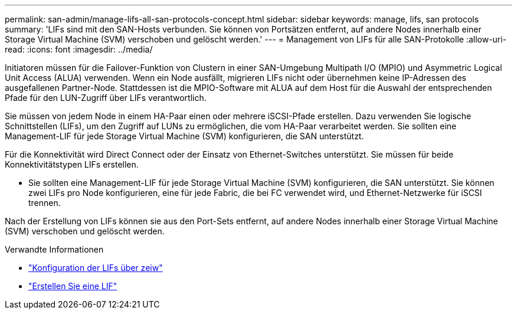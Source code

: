 ---
permalink: san-admin/manage-lifs-all-san-protocols-concept.html 
sidebar: sidebar 
keywords: manage, lifs, san protocols 
summary: 'LIFs sind mit den SAN-Hosts verbunden. Sie können von Portsätzen entfernt, auf andere Nodes innerhalb einer Storage Virtual Machine (SVM) verschoben und gelöscht werden.' 
---
= Management von LIFs für alle SAN-Protokolle
:allow-uri-read: 
:icons: font
:imagesdir: ../media/


[role="lead"]
Initiatoren müssen für die Failover-Funktion von Clustern in einer SAN-Umgebung Multipath I/O (MPIO) und Asymmetric Logical Unit Access (ALUA) verwenden. Wenn ein Node ausfällt, migrieren LIFs nicht oder übernehmen keine IP-Adressen des ausgefallenen Partner-Node. Stattdessen ist die MPIO-Software mit ALUA auf dem Host für die Auswahl der entsprechenden Pfade für den LUN-Zugriff über LIFs verantwortlich.

Sie müssen von jedem Node in einem HA-Paar einen oder mehrere iSCSI-Pfade erstellen. Dazu verwenden Sie logische Schnittstellen (LIFs), um den Zugriff auf LUNs zu ermöglichen, die vom HA-Paar verarbeitet werden. Sie sollten eine Management-LIF für jede Storage Virtual Machine (SVM) konfigurieren, die SAN unterstützt.

Für die Konnektivität wird Direct Connect oder der Einsatz von Ethernet-Switches unterstützt. Sie müssen für beide Konnektivitätstypen LIFs erstellen.

* Sie sollten eine Management-LIF für jede Storage Virtual Machine (SVM) konfigurieren, die SAN unterstützt. Sie können zwei LIFs pro Node konfigurieren, eine für jede Fabric, die bei FC verwendet wird, und Ethernet-Netzwerke für iSCSI trennen.


Nach der Erstellung von LIFs können sie aus den Port-Sets entfernt, auf andere Nodes innerhalb einer Storage Virtual Machine (SVM) verschoben und gelöscht werden.

.Verwandte Informationen
* link:../networking/configure_lifs_@cluster_administrators_only@_overview.html#lif-failover-and-giveback["Konfiguration der LIFs über zeiw"]
* link:../networking/create_a_lif.html["Erstellen Sie eine LIF"]

